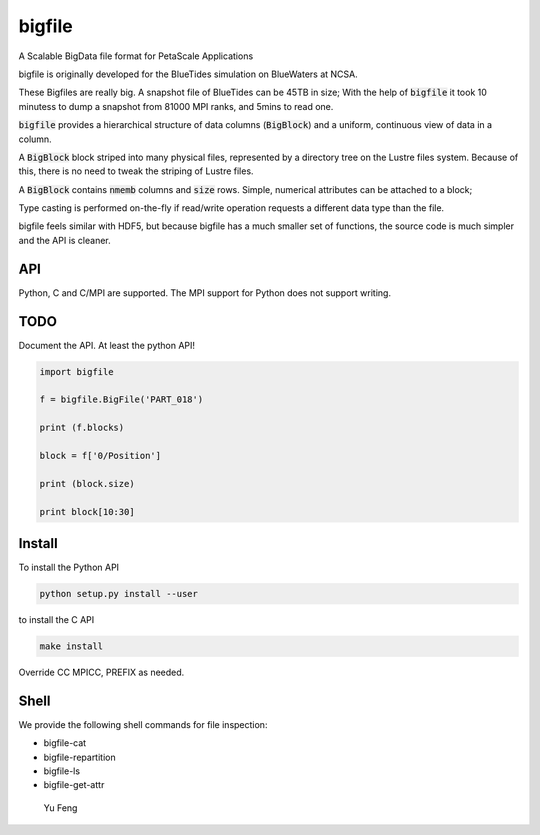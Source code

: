 bigfile
=======

A Scalable BigData file format for PetaScale Applications

bigfile is originally developed for the BlueTides simulation 
on BlueWaters at NCSA. 

These Bigfiles are really big.  
A snapshot file of BlueTides can be 45TB in size; 
With the help of :code:`bigfile` it took 10 minutess 
to dump a snapshot from 81000 MPI ranks, and 5mins to read one.

:code:`bigfile` provides a hierarchical structure of data columns (:code:`BigBlock`) and a uniform, continuous view of data in a column.

A :code:`BigBlock` block striped into many physical files, represented by a directory tree on the Lustre files system. Because of this, there is no need to tweak the striping of Lustre files.

A :code:`BigBlock` contains :code:`nmemb` columns and :code:`size` rows. 
Simple, numerical attributes can be attached to a block; 

Type casting is performed on-the-fly if read/write operation requests a different data type than the file.

bigfile feels similar with HDF5, but because bigfile has 
a much smaller set of functions, the source code is much simpler and the
API is cleaner.

API
---

Python, C and C/MPI are supported. The MPI support for Python does not support writing.

TODO
----

Document the API. At least the python API!

.. code:: python

    import bigfile

    f = bigfile.BigFile('PART_018')

    print (f.blocks)

    block = f['0/Position']
    
    print (block.size)

    print block[10:30]

    
Install
-------

To install the Python API

.. code:: bash

    python setup.py install --user

to install the C API

.. code:: bash

    make install

Override CC MPICC, PREFIX as needed.


Shell
-----

We provide the following shell commands for file inspection:

- bigfile-cat
- bigfile-repartition
- bigfile-ls
- bigfile-get-attr

 Yu Feng
